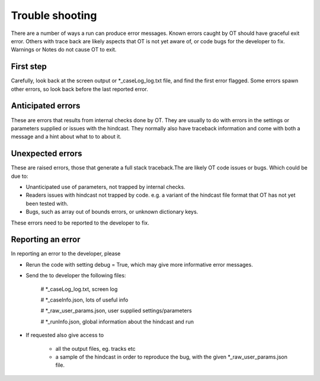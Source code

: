 ##########################
Trouble shooting
##########################

There are a number of ways a run can produce error messages.
Known errors caught by OT should have  graceful exit error.
Others with trace back are likely
aspects that OT is not yet aware of, or code bugs for the developer to fix.
Warnings or Notes do not cause OT to exit.

First step
===================

Carefully, look back at the screen output or *_caseLog_log.txt
file, and find the first error flagged.
Some errors spawn other errors, so look back before the last reported error.

Anticipated errors
===================

These are errors that results from internal checks done by OT.
They are usually to do with errors in the settings or parameters supplied or issues with the hindcast.
They normally also have traceback information and come with both a message and a hint about what to to about it.

Unexpected errors
===================

These are raised errors, those that generate a full stack traceback.The are likely
OT code issues or bugs. Which could be due to:

* Unanticipated use of parameters, not trapped by internal checks.

* Readers issues with hindcast not trapped by code. e.g. a variant of the hindcast file format that OT has not yet been tested with.

* Bugs, such as array out of bounds errors, or unknown dictionary keys.

These errors need to be reported to the developer to fix.


Reporting an error
===================

In reporting an error to the developer, please

* Rerun the code with setting debug = True, which may give more informative error messages.

* Send the to developer the following files:

    # *_caseLog_log.txt, screen log

    #  *_caseInfo.json, lots of useful info

    # *_raw_user_params.json, user supplied settings/parameters

    # *_runInfo.json,  global information about the hindcast and run

* If requested also give access to

    * all the  output files, eg. tracks etc

    * a sample of the hindcast in order to reproduce the bug, with the given *_raw_user_params.json file.

